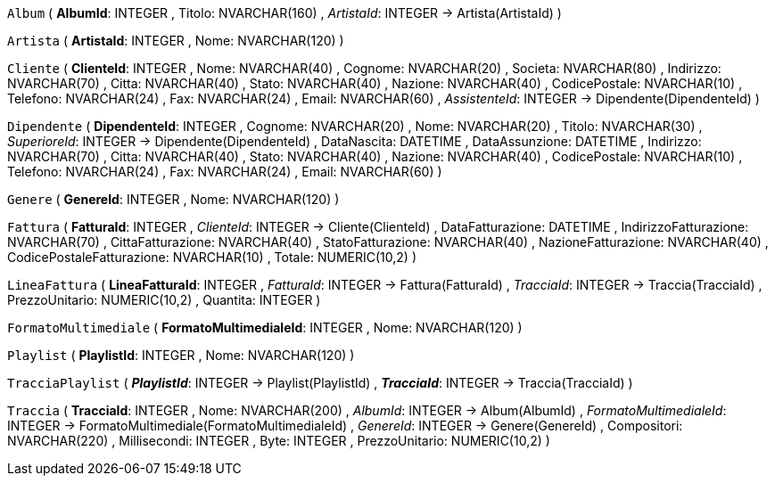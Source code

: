`Album` (
  **AlbumId**: INTEGER
, Titolo: NVARCHAR(160)
, __ArtistaId__: INTEGER -> Artista(ArtistaId)
)

`Artista` (
  **ArtistaId**: INTEGER
, Nome: NVARCHAR(120)
)

`Cliente` (
  **ClienteId**: INTEGER
, Nome: NVARCHAR(40)
, Cognome: NVARCHAR(20)
, Societa: NVARCHAR(80)
, Indirizzo: NVARCHAR(70)
, Citta: NVARCHAR(40)
, Stato: NVARCHAR(40)
, Nazione: NVARCHAR(40)
, CodicePostale: NVARCHAR(10)
, Telefono: NVARCHAR(24)
, Fax: NVARCHAR(24)
, Email: NVARCHAR(60)
, __AssistenteId__: INTEGER -> Dipendente(DipendenteId)
)

`Dipendente` (
  **DipendenteId**: INTEGER
, Cognome: NVARCHAR(20)
, Nome: NVARCHAR(20)
, Titolo: NVARCHAR(30)
, __SuperioreId__: INTEGER -> Dipendente(DipendenteId)
, DataNascita: DATETIME
, DataAssunzione: DATETIME
, Indirizzo: NVARCHAR(70)
, Citta: NVARCHAR(40)
, Stato: NVARCHAR(40)
, Nazione: NVARCHAR(40)
, CodicePostale: NVARCHAR(10)
, Telefono: NVARCHAR(24)
, Fax: NVARCHAR(24)
, Email: NVARCHAR(60)
)

`Genere` (
  **GenereId**: INTEGER
, Nome: NVARCHAR(120)
)

`Fattura` (
  **FatturaId**: INTEGER
, __ClienteId__: INTEGER -> Cliente(ClienteId)
, DataFatturazione: DATETIME
, IndirizzoFatturazione: NVARCHAR(70)
, CittaFatturazione: NVARCHAR(40)
, StatoFatturazione: NVARCHAR(40)
, NazioneFatturazione: NVARCHAR(40)
, CodicePostaleFatturazione: NVARCHAR(10)
, Totale: NUMERIC(10,2)
)

`LineaFattura` (
  **LineaFatturaId**: INTEGER
, __FatturaId__: INTEGER -> Fattura(FatturaId)
, __TracciaId__: INTEGER -> Traccia(TracciaId)
, PrezzoUnitario: NUMERIC(10,2)
, Quantita: INTEGER
)

`FormatoMultimediale` (
  **FormatoMultimedialeId**: INTEGER
, Nome: NVARCHAR(120)
)

`Playlist` (
  **PlaylistId**: INTEGER
, Nome: NVARCHAR(120)
)

`TracciaPlaylist` (
  **__PlaylistId__**: INTEGER -> Playlist(PlaylistId)
, **__TracciaId__**: INTEGER -> Traccia(TracciaId)
)

`Traccia` (
  **TracciaId**: INTEGER
, Nome: NVARCHAR(200)
, __AlbumId__: INTEGER -> Album(AlbumId)
, __FormatoMultimedialeId__: INTEGER -> FormatoMultimediale(FormatoMultimedialeId)
, __GenereId__: INTEGER -> Genere(GenereId)
, Compositori: NVARCHAR(220)
, Millisecondi: INTEGER
, Byte: INTEGER
, PrezzoUnitario: NUMERIC(10,2)
)


